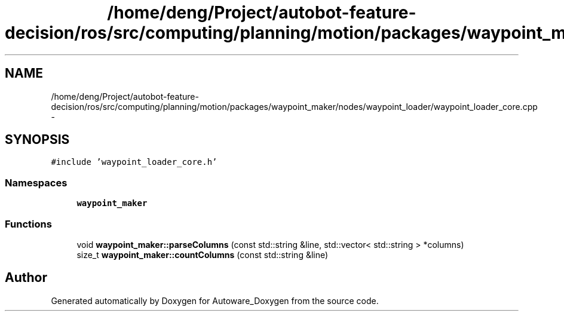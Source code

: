 .TH "/home/deng/Project/autobot-feature-decision/ros/src/computing/planning/motion/packages/waypoint_maker/nodes/waypoint_loader/waypoint_loader_core.cpp" 3 "Fri May 22 2020" "Autoware_Doxygen" \" -*- nroff -*-
.ad l
.nh
.SH NAME
/home/deng/Project/autobot-feature-decision/ros/src/computing/planning/motion/packages/waypoint_maker/nodes/waypoint_loader/waypoint_loader_core.cpp \- 
.SH SYNOPSIS
.br
.PP
\fC#include 'waypoint_loader_core\&.h'\fP
.br

.SS "Namespaces"

.in +1c
.ti -1c
.RI " \fBwaypoint_maker\fP"
.br
.in -1c
.SS "Functions"

.in +1c
.ti -1c
.RI "void \fBwaypoint_maker::parseColumns\fP (const std::string &line, std::vector< std::string > *columns)"
.br
.ti -1c
.RI "size_t \fBwaypoint_maker::countColumns\fP (const std::string &line)"
.br
.in -1c
.SH "Author"
.PP 
Generated automatically by Doxygen for Autoware_Doxygen from the source code\&.
